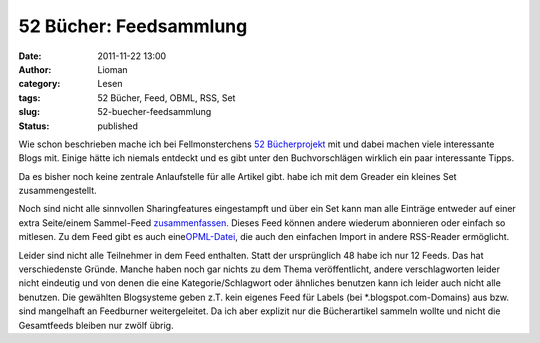 52 Bücher: Feedsammlung
#######################
:date: 2011-11-22 13:00
:author: Lioman
:category: Lesen
:tags: 52 Bücher, Feed, OBML, RSS, Set
:slug: 52-buecher-feedsammlung
:status: published

Wie schon beschrieben mache ich bei Fellmonsterchens `52
Bücherprojekt <http://monstermeute.wordpress.com/projekt-52-bucher/>`__
mit und dabei machen viele interessante Blogs mit. Einige hätte ich
niemals entdeckt und es gibt unter den Buchvorschlägen wirklich ein paar
interessante Tipps.

Da es bisher noch keine zentrale Anlaufstelle für alle Artikel gibt.
habe ich mit dem Greader ein kleines Set zusammengestellt.

Noch sind nicht alle sinnvollen Sharingfeatures eingestampft und über
ein Set kann man alle Einträge entweder auf einer extra Seite/einem
Sammel-Feed
`zusammenfassen. <http://www.google.de/reader/bundle/user%2F11853287845676461518%2Fbundle%2F52%20B%C3%BCcher>`__ Dieses
Feed können andere wiederum abonnieren oder einfach so mitlesen. Zu dem
Feed gibt es auch
eine\ `OPML-Datei <http://www.google.de/reader/public/subscriptions/user%2F11853287845676461518%2Fbundle%2F52%20B%C3%BCcher>`__,
die auch den einfachen Import in andere RSS-Reader ermöglicht.

Leider sind nicht alle Teilnehmer in dem Feed enthalten. Statt der
ursprünglich 48 habe ich nur 12 Feeds. Das hat verschiedenste Gründe.
Manche haben noch gar nichts zu dem Thema veröffentlicht, andere
verschlagworten leider nicht eindeutig und von denen die eine
Kategorie/Schlagwort oder ähnliches benutzen kann ich leider auch nicht
alle benutzen. Die gewählten Blogsysteme geben z.T. kein eigenes Feed
für Labels (bei \*.blogspot.com-Domains) aus bzw. sind mangelhaft an
Feedburner weitergeleitet. Da ich aber explizit nur die Bücherartikel
sammeln wollte und nicht die Gesamtfeeds bleiben nur zwölf übrig.
